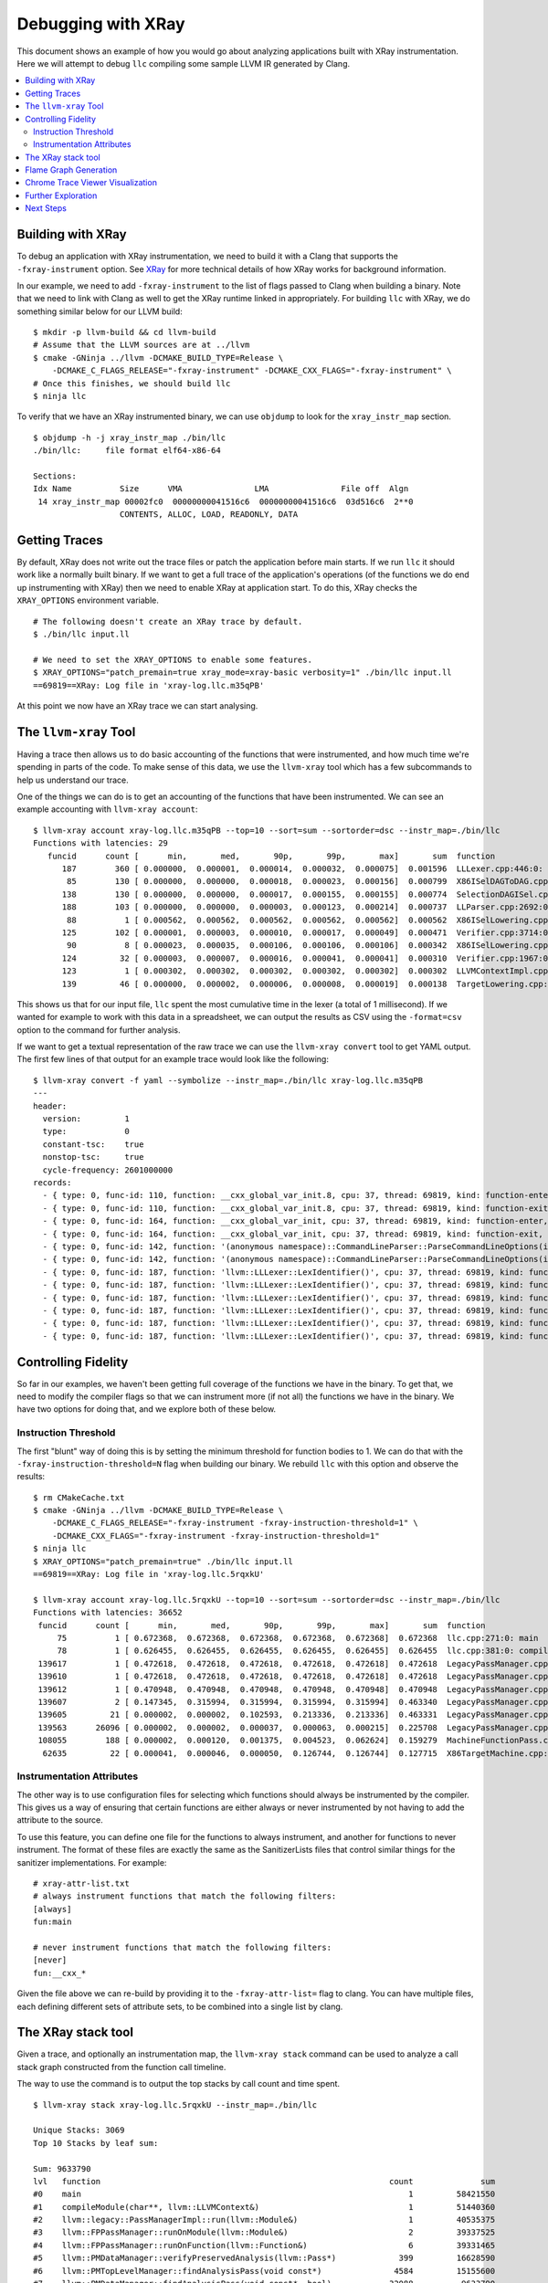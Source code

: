 ===================
Debugging with XRay
===================

This document shows an example of how you would go about analyzing applications
built with XRay instrumentation. Here we will attempt to debug ``llc``
compiling some sample LLVM IR generated by Clang.

.. contents::
  :local:

Building with XRay
------------------

To debug an application with XRay instrumentation, we need to build it with a
Clang that supports the ``-fxray-instrument`` option. See `XRay <XRay.html>`_
for more technical details of how XRay works for background information.

In our example, we need to add ``-fxray-instrument`` to the list of flags
passed to Clang when building a binary. Note that we need to link with Clang as
well to get the XRay runtime linked in appropriately. For building ``llc`` with
XRay, we do something similar below for our LLVM build:

::

  $ mkdir -p llvm-build && cd llvm-build
  # Assume that the LLVM sources are at ../llvm
  $ cmake -GNinja ../llvm -DCMAKE_BUILD_TYPE=Release \
      -DCMAKE_C_FLAGS_RELEASE="-fxray-instrument" -DCMAKE_CXX_FLAGS="-fxray-instrument" \
  # Once this finishes, we should build llc
  $ ninja llc


To verify that we have an XRay instrumented binary, we can use ``objdump`` to
look for the ``xray_instr_map`` section.

::

  $ objdump -h -j xray_instr_map ./bin/llc
  ./bin/llc:     file format elf64-x86-64
  
  Sections:
  Idx Name          Size      VMA               LMA               File off  Algn
   14 xray_instr_map 00002fc0  00000000041516c6  00000000041516c6  03d516c6  2**0
                    CONTENTS, ALLOC, LOAD, READONLY, DATA

Getting Traces
--------------

By default, XRay does not write out the trace files or patch the application
before main starts. If we run ``llc`` it should work like a normally built
binary. If we want to get a full trace of the application's operations (of the
functions we do end up instrumenting with XRay) then we need to enable XRay
at application start. To do this, XRay checks the ``XRAY_OPTIONS`` environment
variable.

::

  # The following doesn't create an XRay trace by default.
  $ ./bin/llc input.ll

  # We need to set the XRAY_OPTIONS to enable some features.
  $ XRAY_OPTIONS="patch_premain=true xray_mode=xray-basic verbosity=1" ./bin/llc input.ll
  ==69819==XRay: Log file in 'xray-log.llc.m35qPB'

At this point we now have an XRay trace we can start analysing.

The ``llvm-xray`` Tool
----------------------

Having a trace then allows us to do basic accounting of the functions that were
instrumented, and how much time we're spending in parts of the code. To make
sense of this data, we use the ``llvm-xray`` tool which has a few subcommands
to help us understand our trace.

One of the things we can do is to get an accounting of the functions that have
been instrumented. We can see an example accounting with ``llvm-xray account``:

::

  $ llvm-xray account xray-log.llc.m35qPB --top=10 --sort=sum --sortorder=dsc --instr_map=./bin/llc
  Functions with latencies: 29
     funcid      count [      min,       med,       90p,       99p,       max]       sum  function
        187        360 [ 0.000000,  0.000001,  0.000014,  0.000032,  0.000075]  0.001596  LLLexer.cpp:446:0: llvm::LLLexer::LexIdentifier()
         85        130 [ 0.000000,  0.000000,  0.000018,  0.000023,  0.000156]  0.000799  X86ISelDAGToDAG.cpp:1984:0: (anonymous namespace)::X86DAGToDAGISel::Select(llvm::SDNode*)
        138        130 [ 0.000000,  0.000000,  0.000017,  0.000155,  0.000155]  0.000774  SelectionDAGISel.cpp:2963:0: llvm::SelectionDAGISel::SelectCodeCommon(llvm::SDNode*, unsigned char const*, unsigned int)
        188        103 [ 0.000000,  0.000000,  0.000003,  0.000123,  0.000214]  0.000737  LLParser.cpp:2692:0: llvm::LLParser::ParseValID(llvm::ValID&, llvm::LLParser::PerFunctionState*)
         88          1 [ 0.000562,  0.000562,  0.000562,  0.000562,  0.000562]  0.000562  X86ISelLowering.cpp:83:0: llvm::X86TargetLowering::X86TargetLowering(llvm::X86TargetMachine const&, llvm::X86Subtarget const&)
        125        102 [ 0.000001,  0.000003,  0.000010,  0.000017,  0.000049]  0.000471  Verifier.cpp:3714:0: (anonymous namespace)::Verifier::visitInstruction(llvm::Instruction&)
         90          8 [ 0.000023,  0.000035,  0.000106,  0.000106,  0.000106]  0.000342  X86ISelLowering.cpp:3363:0: llvm::X86TargetLowering::LowerCall(llvm::TargetLowering::CallLoweringInfo&, llvm::SmallVectorImpl<llvm::SDValue>&) const
        124         32 [ 0.000003,  0.000007,  0.000016,  0.000041,  0.000041]  0.000310  Verifier.cpp:1967:0: (anonymous namespace)::Verifier::visitFunction(llvm::Function const&)
        123          1 [ 0.000302,  0.000302,  0.000302,  0.000302,  0.000302]  0.000302  LLVMContextImpl.cpp:54:0: llvm::LLVMContextImpl::~LLVMContextImpl()
        139         46 [ 0.000000,  0.000002,  0.000006,  0.000008,  0.000019]  0.000138  TargetLowering.cpp:506:0: llvm::TargetLowering::SimplifyDemandedBits(llvm::SDValue, llvm::APInt const&, llvm::APInt&, llvm::APInt&, llvm::TargetLowering::TargetLoweringOpt&, unsigned int, bool) const

This shows us that for our input file, ``llc`` spent the most cumulative time
in the lexer (a total of 1 millisecond). If we wanted for example to work with
this data in a spreadsheet, we can output the results as CSV using the
``-format=csv`` option to the command for further analysis.

If we want to get a textual representation of the raw trace we can use the
``llvm-xray convert`` tool to get YAML output. The first few lines of that
output for an example trace would look like the following:

::

  $ llvm-xray convert -f yaml --symbolize --instr_map=./bin/llc xray-log.llc.m35qPB
  ---
  header:          
    version:         1
    type:            0
    constant-tsc:    true
    nonstop-tsc:     true
    cycle-frequency: 2601000000
  records:         
    - { type: 0, func-id: 110, function: __cxx_global_var_init.8, cpu: 37, thread: 69819, kind: function-enter, tsc: 5434426023268520 }
    - { type: 0, func-id: 110, function: __cxx_global_var_init.8, cpu: 37, thread: 69819, kind: function-exit, tsc: 5434426023523052 }
    - { type: 0, func-id: 164, function: __cxx_global_var_init, cpu: 37, thread: 69819, kind: function-enter, tsc: 5434426029925386 }
    - { type: 0, func-id: 164, function: __cxx_global_var_init, cpu: 37, thread: 69819, kind: function-exit, tsc: 5434426030031128 }
    - { type: 0, func-id: 142, function: '(anonymous namespace)::CommandLineParser::ParseCommandLineOptions(int, char const* const*, llvm::StringRef, llvm::raw_ostream*)', cpu: 37, thread: 69819, kind: function-enter, tsc: 5434426046951388 }
    - { type: 0, func-id: 142, function: '(anonymous namespace)::CommandLineParser::ParseCommandLineOptions(int, char const* const*, llvm::StringRef, llvm::raw_ostream*)', cpu: 37, thread: 69819, kind: function-exit, tsc: 5434426047282020 }
    - { type: 0, func-id: 187, function: 'llvm::LLLexer::LexIdentifier()', cpu: 37, thread: 69819, kind: function-enter, tsc: 5434426047857332 }
    - { type: 0, func-id: 187, function: 'llvm::LLLexer::LexIdentifier()', cpu: 37, thread: 69819, kind: function-exit, tsc: 5434426047984152 }
    - { type: 0, func-id: 187, function: 'llvm::LLLexer::LexIdentifier()', cpu: 37, thread: 69819, kind: function-enter, tsc: 5434426048036584 }
    - { type: 0, func-id: 187, function: 'llvm::LLLexer::LexIdentifier()', cpu: 37, thread: 69819, kind: function-exit, tsc: 5434426048042292 }
    - { type: 0, func-id: 187, function: 'llvm::LLLexer::LexIdentifier()', cpu: 37, thread: 69819, kind: function-enter, tsc: 5434426048055056 }
    - { type: 0, func-id: 187, function: 'llvm::LLLexer::LexIdentifier()', cpu: 37, thread: 69819, kind: function-exit, tsc: 5434426048067316 }

Controlling Fidelity
--------------------

So far in our examples, we haven't been getting full coverage of the functions
we have in the binary. To get that, we need to modify the compiler flags so
that we can instrument more (if not all) the functions we have in the binary.
We have two options for doing that, and we explore both of these below.

Instruction Threshold
`````````````````````

The first "blunt" way of doing this is by setting the minimum threshold for
function bodies to 1. We can do that with the
``-fxray-instruction-threshold=N`` flag when building our binary. We rebuild
``llc`` with this option and observe the results:

::

  $ rm CMakeCache.txt
  $ cmake -GNinja ../llvm -DCMAKE_BUILD_TYPE=Release \
      -DCMAKE_C_FLAGS_RELEASE="-fxray-instrument -fxray-instruction-threshold=1" \
      -DCMAKE_CXX_FLAGS="-fxray-instrument -fxray-instruction-threshold=1"
  $ ninja llc
  $ XRAY_OPTIONS="patch_premain=true" ./bin/llc input.ll
  ==69819==XRay: Log file in 'xray-log.llc.5rqxkU'

  $ llvm-xray account xray-log.llc.5rqxkU --top=10 --sort=sum --sortorder=dsc --instr_map=./bin/llc
  Functions with latencies: 36652
   funcid      count [      min,       med,       90p,       99p,       max]       sum  function    
       75          1 [ 0.672368,  0.672368,  0.672368,  0.672368,  0.672368]  0.672368  llc.cpp:271:0: main
       78          1 [ 0.626455,  0.626455,  0.626455,  0.626455,  0.626455]  0.626455  llc.cpp:381:0: compileModule(char**, llvm::LLVMContext&)
   139617          1 [ 0.472618,  0.472618,  0.472618,  0.472618,  0.472618]  0.472618  LegacyPassManager.cpp:1723:0: llvm::legacy::PassManager::run(llvm::Module&)
   139610          1 [ 0.472618,  0.472618,  0.472618,  0.472618,  0.472618]  0.472618  LegacyPassManager.cpp:1681:0: llvm::legacy::PassManagerImpl::run(llvm::Module&)
   139612          1 [ 0.470948,  0.470948,  0.470948,  0.470948,  0.470948]  0.470948  LegacyPassManager.cpp:1564:0: (anonymous namespace)::MPPassManager::runOnModule(llvm::Module&)
   139607          2 [ 0.147345,  0.315994,  0.315994,  0.315994,  0.315994]  0.463340  LegacyPassManager.cpp:1530:0: llvm::FPPassManager::runOnModule(llvm::Module&)
   139605         21 [ 0.000002,  0.000002,  0.102593,  0.213336,  0.213336]  0.463331  LegacyPassManager.cpp:1491:0: llvm::FPPassManager::runOnFunction(llvm::Function&)
   139563      26096 [ 0.000002,  0.000002,  0.000037,  0.000063,  0.000215]  0.225708  LegacyPassManager.cpp:1083:0: llvm::PMDataManager::findAnalysisPass(void const*, bool)
   108055        188 [ 0.000002,  0.000120,  0.001375,  0.004523,  0.062624]  0.159279  MachineFunctionPass.cpp:38:0: llvm::MachineFunctionPass::runOnFunction(llvm::Function&)
    62635         22 [ 0.000041,  0.000046,  0.000050,  0.126744,  0.126744]  0.127715  X86TargetMachine.cpp:242:0: llvm::X86TargetMachine::getSubtargetImpl(llvm::Function const&) const


Instrumentation Attributes
``````````````````````````

The other way is to use configuration files for selecting which functions
should always be instrumented by the compiler. This gives us a way of ensuring
that certain functions are either always or never instrumented by not having to
add the attribute to the source.

To use this feature, you can define one file for the functions to always
instrument, and another for functions to never instrument. The format of these
files are exactly the same as the SanitizerLists files that control similar
things for the sanitizer implementations. For example:

::

  # xray-attr-list.txt
  # always instrument functions that match the following filters:
  [always]
  fun:main

  # never instrument functions that match the following filters:
  [never]
  fun:__cxx_*

Given the file above we can re-build by providing it to the
``-fxray-attr-list=`` flag to clang. You can have multiple files, each defining
different sets of attribute sets, to be combined into a single list by clang.

The XRay stack tool
-------------------

Given a trace, and optionally an instrumentation map, the ``llvm-xray stack``
command can be used to analyze a call stack graph constructed from the function
call timeline.

The way to use the command is to output the top stacks by call count and time spent.

::

  $ llvm-xray stack xray-log.llc.5rqxkU --instr_map=./bin/llc

  Unique Stacks: 3069
  Top 10 Stacks by leaf sum:

  Sum: 9633790
  lvl   function                                                            count              sum
  #0    main                                                                    1         58421550
  #1    compileModule(char**, llvm::LLVMContext&)                               1         51440360
  #2    llvm::legacy::PassManagerImpl::run(llvm::Module&)                       1         40535375
  #3    llvm::FPPassManager::runOnModule(llvm::Module&)                         2         39337525
  #4    llvm::FPPassManager::runOnFunction(llvm::Function&)                     6         39331465
  #5    llvm::PMDataManager::verifyPreservedAnalysis(llvm::Pass*)             399         16628590
  #6    llvm::PMTopLevelManager::findAnalysisPass(void const*)               4584         15155600
  #7    llvm::PMDataManager::findAnalysisPass(void const*, bool)            32088          9633790

  ..etc..

In the default mode, identical stacks on different threads are independently
aggregated. In a multithreaded program, you may end up having identical call
stacks fill your list of top calls.

To address this, you may specify the ``--aggregate-threads`` or
``--per-thread-stacks`` flags. ``--per-thread-stacks`` treats the thread id as an
implicit root in each call stack tree, while ``--aggregate-threads`` combines
identical stacks from all threads.

Flame Graph Generation
----------------------

The ``llvm-xray stack`` tool may also be used to generate flamegraphs for
visualizing your instrumented invocations. The tool does not generate the graphs
themselves, but instead generates a format that can be used with Brendan Gregg's
FlameGraph tool, currently available on `github
<https://github.com/brendangregg/FlameGraph>`_.

To generate output for a flamegraph, a few more options are necessary.

- ``--all-stacks`` - Emits all of the stacks.
- ``--stack-format`` - Choose the flamegraph output format 'flame'.
- ``--aggregation-type`` - Choose the metric to graph.

You may pipe the command output directly to the flamegraph tool to obtain an
svg file.

::

  $ llvm-xray stack xray-log.llc.5rqxkU --instr_map=./bin/llc --stack-format=flame --aggregation-type=time --all-stacks | \
  /path/to/FlameGraph/flamegraph.pl > flamegraph.svg

If you open the svg in a browser, mouse events allow exploring the call stacks.

Chrome Trace Viewer Visualization
---------------------------------

We can also generate a trace which can be loaded by the Chrome Trace Viewer
from the same generated trace:

::

  $ llvm-xray convert --symbolize --instr_map=./bin/llc \
    --output-format=trace_event xray-log.llc.5rqxkU \
      | gzip > llc-trace.txt.gz

From a Chrome browser, navigating to ``chrome:///tracing`` allows us to load
the ``sample-trace.txt.gz`` file to visualize the execution trace.

Further Exploration
-------------------

The ``llvm-xray`` tool has a few other subcommands that are in various stages
of being developed. One interesting subcommand that can highlight a few
interesting things is the ``graph`` subcommand. Given for example the following
toy program that we build with XRay instrumentation, we can see how the
generated graph may be a helpful indicator of where time is being spent for the
application.

.. code-block:: c++

  // sample.cc
  #include <iostream>
  #include <thread>

  [[clang::xray_always_instrument]] void f() {
    std::cerr << '.';
  }

  [[clang::xray_always_instrument]] void g() {
    for (int i = 0; i < 1 << 10; ++i) {
      std::cerr << '-';
    }
  }

  int main(int argc, char* argv[]) {
    std::thread t1([] {
      for (int i = 0; i < 1 << 10; ++i)
        f();
    });
    std::thread t2([] {
      g();
    });
    t1.join();
    t2.join();
    std::cerr << '\n';
  }

We then build the above with XRay instrumentation:

::

  $ clang++ -o sample -O3 sample.cc -std=c++11 -fxray-instrument -fxray-instruction-threshold=1
  $ XRAY_OPTIONS="patch_premain=true xray_mode=xray-basic" ./sample

We can then explore the graph rendering of the trace generated by this sample
application. We assume you have the graphviz tools available in your system,
including both ``unflatten`` and ``dot``. If you prefer rendering or exploring
the graph using another tool, then that should be feasible as well. ``llvm-xray
graph`` will create DOT format graphs which should be usable in most graph
rendering applications. One example invocation of the ``llvm-xray graph``
command should yield some interesting insights to the workings of C++
applications:

::

  $ llvm-xray graph xray-log.sample.* -m sample --color-edges=sum --edge-label=sum \
      | unflatten -f -l10 | dot -Tsvg -o sample.svg


Next Steps
----------

If you have some interesting analyses you'd like to implement as part of the
llvm-xray tool, please feel free to propose them on the llvm-dev@ mailing list.
The following are some ideas to inspire you in getting involved and potentially
making things better.

  - Implement a query/filtering library that allows for finding patterns in the
    XRay traces.
  - Collecting function call stacks and how often they're encountered in the
    XRay trace.


